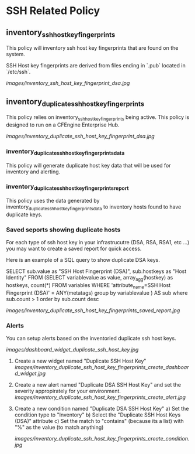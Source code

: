 * SSH Related Policy

** inventory_ssh_host_key_fingerprints
This policy will inventory ssh host key fingerprints that are found on the system.

SSH Host key fingerprints are derived from files ending in `.pub` located in
`/etc/ssh`.

[[images/inventory_ssh_host_key_fingerprint_dsa.jpg]]

** inventory_duplicate_ssh_host_key_fingerprints
This policy relies on inventory_ssh_host_key_fingerprints being
active. This policy is designed to run on a CFEngine Enterprise Hub.

[[images/inventory_duplicate_ssh_host_key_fingerprint_dsa.jpg]]

*** inventory_duplicate_ssh_host_key_fingerprints_data

This policy will generate duplicate host key data that will be used for
inventory and alerting.

*** inventory_duplicate_ssh_host_key_fingerprints_report

This policy uses the data generated by
inventory_duplicate_ssh_host_key_fingerprints_data to inventory hosts found to
have duplicate keys.

*** Saved seports showing duplicate hosts
For each type of ssh host key in your infrastrucutre (DSA, RSA, RSA1, etc ...)
you may want to create a saved report for quick access.

Here is an example of a SQL query to show duplicate DSA keys.

#+beign_src sql
SELECT sub.value as "SSH Host Fingerprint (DSA)",
        sub.hostkeys as "Host Identity"
FROM (SELECT variablevalue as value,
          array_agg(hostkey) as hostkeys,
          count(*)
     FROM variables
     WHERE 'attribute_name=SSH Host Fingerprint (DSA)' = ANY(metatags) group by variablevalue )
     AS sub where sub.count > 1 order by sub.count desc
#+end_src

[[images/inventory_duplicate_ssh_host_key_fingerprints_saved_report.jpg]]

*** Alerts
You can setup alerts based on the inventoried duplicate ssh host keys.

[[images/dashboard_widget_duplicate_ssh_host_key.jpg]]

1) Create a new widget named "Duplicate SSH Host Key"
   [[images/inventory_duplicate_ssh_host_key_fingerprints_create_dashboard_widget.jpg]]

2) Create a new alert named "Duplicate DSA SSH Host Key" and set the severity appropirately for your environment.
   [[images/inventory_duplicate_ssh_host_key_fingerprints_create_alert.jpg]]

3) Create a new condition named "Duplicate DSA SSH Host Key"
   a) Set the condition type to "Inventory"
   b) Select the "Duplicate SSH Host Keys (DSA)" attribute
   c) Set the match to "contains" (because its a list) with "%" as the value (to match anything)

   [[images/inventory_duplicate_ssh_host_key_fingerprints_create_condition.jpg]]
